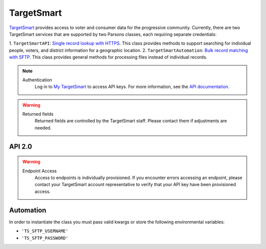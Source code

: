 TargetSmart
============

`TargetSmart <https://targetsmart.com/>`_ provides access to voter and consumer data for the progressive community. Currently,
there are two TargetSmart services that are supported by two Parsons classes, each requiring separate credentials:

1. ``TargetSmartAPI``: `Single record lookup with HTTPS <https://docs.targetsmart.com/developers/tsapis/index.html>`_.
This class provides methods to support searching for individual people, voters, and district information for a geographic location.
2. ``TargetSmartAutomation``: `Bulk record matching with SFTP <https://docs.targetsmart.com/developers/automation/index.html>`_.
This class provides general methods for processing files instead of individual records.

.. note::
  Authentication
    Log in to `My TargetSmart <https://my.targetsmart.com/>`_ to access API keys. For more information, see the
    `API documentation <https://docs.targetsmart.com/developers/tsapis/authentication.html>`_.

.. warning:: 
   Returned fields
      Returned fields are controlled by the TargetSmart staff. Please contact them if adjustments are needed.

*******
API 2.0
*******

.. warning:: 
   Endpoint Access
      Access to endpoints is individually provisioned. If you encounter errors accessing an endpoint, please contact
      your TargetSmart account representative to verify that your API key have been provisioned access.

.. autoclass :: parsons.TargetSmartAPI
   :inherited-members:

**********
Automation
**********

In order to instantiate the class you must pass valid kwargs or store the following
environmental variables:

* ``'TS_SFTP_USERNAME'``
* ``'TS_SFTP_PASSWORD'``

.. autoclass :: parsons.TargetSmartAutomation
   :inherited-members: